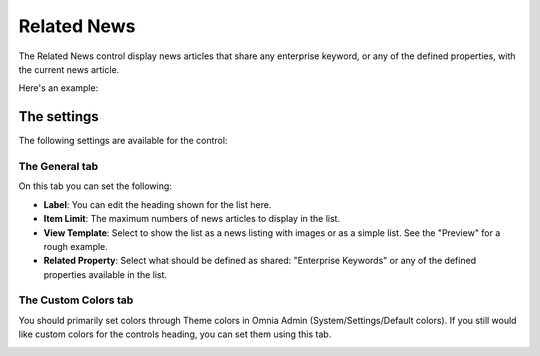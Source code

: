 Related News
===========================

The Related News control display news articles that share any enterprise keyword, or any of the defined properties, with the current news article.

Here's an example:

.. image:: related-news-example-new.png

The settings
*************
The following settings are available for the control:

.. image:: related-news-settings-general-new.png

The General tab
-------------------
On this tab you can set the following:

+ **Label**: You can edit the heading shown for the list here.
+ **Item Limit**: The maximum numbers of news articles to display in the list.
+ **View Template**: Select to show the list as a news listing with images or as a simple list. See the "Preview" for a rough example.
+ **Related Property**: Select what should be defined as shared: "Enterprise Keywords" or any of the defined properties available in the list.

The Custom Colors tab
----------------------
You should primarily set colors through Theme colors in Omnia Admin (System/Settings/Default colors). If you still would like custom colors for the controls heading, you can set them using this tab.

.. image:: related-news-settings-colors.png
